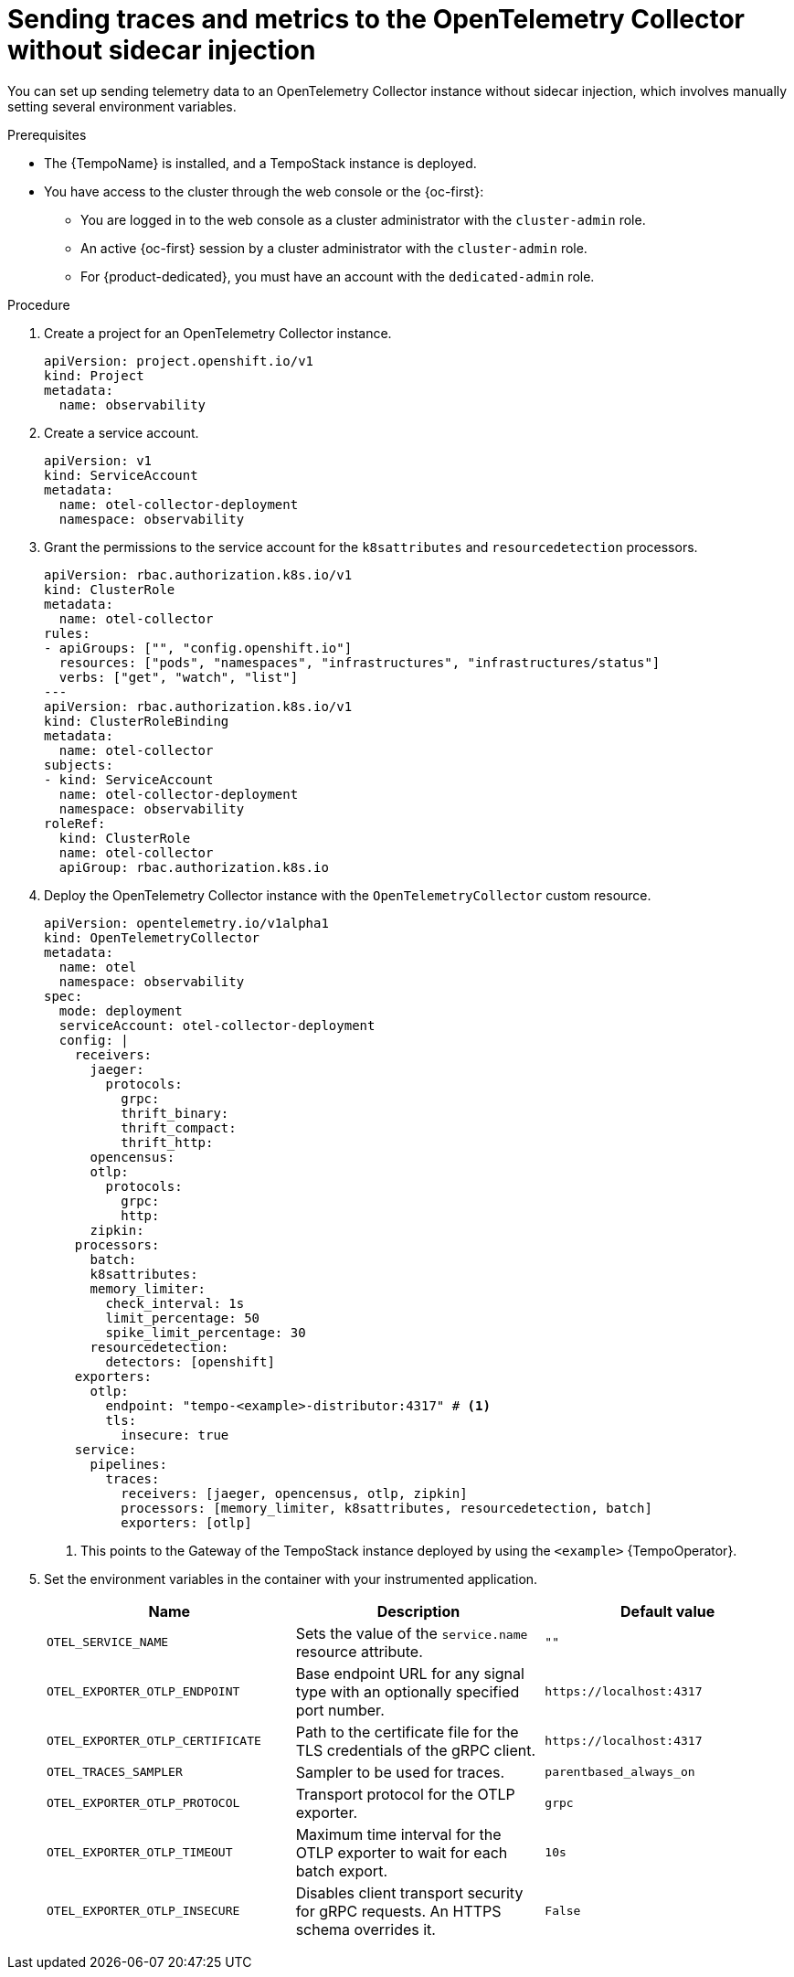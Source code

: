 // Module included in the following assemblies:
//
// * observability/otel/otel-sending-traces-and-metrics-to-otel-collector.adoc

:_mod-docs-content-type: PROCEDURE
[id="sending-traces-and-metrics-to-otel-collector-without-sidecar_{context}"]
= Sending traces and metrics to the OpenTelemetry Collector without sidecar injection

You can set up sending telemetry data to an OpenTelemetry Collector instance without sidecar injection, which involves manually setting several environment variables.

.Prerequisites

* The {TempoName} is installed, and a TempoStack instance is deployed.

* You have access to the cluster through the web console or the {oc-first}:

** You are logged in to the web console as a cluster administrator with the `cluster-admin` role.

** An active {oc-first} session by a cluster administrator with the `cluster-admin` role.

** For {product-dedicated}, you must have an account with the `dedicated-admin` role.

.Procedure

. Create a project for an OpenTelemetry Collector instance.
+
[source,yaml]
----
apiVersion: project.openshift.io/v1
kind: Project
metadata:
  name: observability
----

. Create a service account.
+
[source,yaml]
----
apiVersion: v1
kind: ServiceAccount
metadata:
  name: otel-collector-deployment
  namespace: observability
----

. Grant the permissions to the service account for the `k8sattributes` and `resourcedetection` processors.
+
[source,yaml]
----
apiVersion: rbac.authorization.k8s.io/v1
kind: ClusterRole
metadata:
  name: otel-collector
rules:
- apiGroups: ["", "config.openshift.io"]
  resources: ["pods", "namespaces", "infrastructures", "infrastructures/status"]
  verbs: ["get", "watch", "list"]
---
apiVersion: rbac.authorization.k8s.io/v1
kind: ClusterRoleBinding
metadata:
  name: otel-collector
subjects:
- kind: ServiceAccount
  name: otel-collector-deployment
  namespace: observability
roleRef:
  kind: ClusterRole
  name: otel-collector
  apiGroup: rbac.authorization.k8s.io
----

. Deploy the OpenTelemetry Collector instance with the `OpenTelemetryCollector` custom resource.
+
[source,yaml]
----
apiVersion: opentelemetry.io/v1alpha1
kind: OpenTelemetryCollector
metadata:
  name: otel
  namespace: observability
spec:
  mode: deployment
  serviceAccount: otel-collector-deployment
  config: |
    receivers:
      jaeger:
        protocols:
          grpc:
          thrift_binary:
          thrift_compact:
          thrift_http:
      opencensus:
      otlp:
        protocols:
          grpc:
          http:
      zipkin:
    processors:
      batch:
      k8sattributes:
      memory_limiter:
        check_interval: 1s
        limit_percentage: 50
        spike_limit_percentage: 30
      resourcedetection:
        detectors: [openshift]
    exporters:
      otlp:
        endpoint: "tempo-<example>-distributor:4317" # <1>
        tls:
          insecure: true
    service:
      pipelines:
        traces:
          receivers: [jaeger, opencensus, otlp, zipkin]
          processors: [memory_limiter, k8sattributes, resourcedetection, batch]
          exporters: [otlp]
----
<1> This points to the Gateway of the TempoStack instance deployed by using the `<example>` {TempoOperator}.

. Set the environment variables in the container with your instrumented application.
+
[options="header"]
[cols="l, a, a"]
|===
|Name |Description |Default value
|OTEL_SERVICE_NAME
|Sets the value of the `service.name` resource attribute.
|`""`

|OTEL_EXPORTER_OTLP_ENDPOINT
|Base endpoint URL for any signal type with an optionally specified port number.
|`\https://localhost:4317`

|OTEL_EXPORTER_OTLP_CERTIFICATE
|Path to the certificate file for the TLS credentials of the gRPC client.
|`\https://localhost:4317`

|OTEL_TRACES_SAMPLER
|Sampler to be used for traces.
|`parentbased_always_on`

|OTEL_EXPORTER_OTLP_PROTOCOL
|Transport protocol for the OTLP exporter.
|`grpc`

|OTEL_EXPORTER_OTLP_TIMEOUT
|Maximum time interval for the OTLP exporter to wait for each batch export.
|`10s`

|OTEL_EXPORTER_OTLP_INSECURE
|Disables client transport security for gRPC requests. An HTTPS schema overrides it.
|`False`
|===
